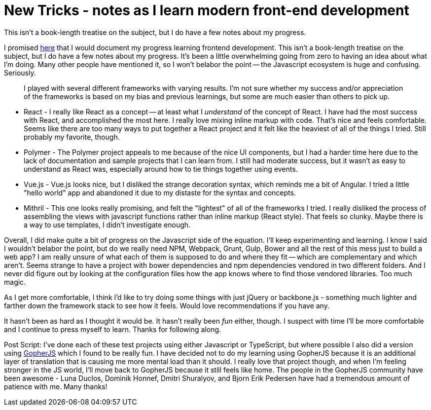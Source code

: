 = New Tricks - notes as I learn modern front-end development 
:date: 2016/05/04 
:draft: false 
:excerpt: >-   I promised that I would document my progress learning frontend development.
This isn't a book-length treatise on the subject, but I do have a few notes   about my progress.
:slug: new-tricks-notes-as-i-learn-modern-front-end-development 
:image_url: /uploads/864b0e1dbe2d4997a730e9b6e353b68a.jpg   
:image_credit: New Tricks - notes as I learn modern front-end development   
:image_credit_url: '#' 


I promised https://brianketelsen.com/opensource/[here] that I would document my progress learning frontend development.
This isn't a book-length treatise on the subject, but I do have a few notes about my progress.
// more
It's been a little overwhelming going from zero to having an idea about what I'm doing.
Many other people have mentioned it, so I won't belabor the point -- the Javascript ecosystem is huge and confusing.
Seriously.

____
I played with several different frameworks with varying results.
I'm not sure whether my success and/or appreciation of the frameworks is based on my bias and previous learnings, but some are much easier than others to pick up.
____

* React - I really like React as a concept -- at least what I _understand_ of the concept of React.
I have had the most success with React, and accomplished the most here.
I really love mixing inline markup with code.
That's nice and feels comfortable.
Seems like there are too many ways to put together a React project and it felt like the heaviest of all of the things I tried.
Still probably my favorite, though.
* Polymer - The Polymer project appeals to me because of the nice UI components, but I had a harder time here due to the lack of documentation and sample projects that I can learn from.
I still had moderate success, but it wasn't as easy to understand as React was, especially around how to tie things together using events.
* Vue.js - Vue.js looks nice, but I disliked the strange decoration syntax, which reminds me a bit of Angular.
I tried a little "hello world" app and abandoned it due to my distaste for the syntax and concepts.
* Mithril - This one looks really promising, and felt the "lightest" of all of the frameworks I tried.
I really disliked the process of assembling the views with javascript functions rather than inline markup (React style).
That feels so clunky.
Maybe there is a way to use templates, I didn't investigate enough.

Overall, I did make quite a bit of progress on the Javascript side of the equation.
I'll keep experimenting and learning.
I know I said I wouldn't belabor the point, but do we really need NPM, Webpack, Grunt, Gulp, Bower and all the rest of this mess just to build a web app?
I am really unsure of what each of them is supposed to do and where they fit -- which are complementary and which aren't.
Seems strange to have a project with bower dependencies and npm dependencies vendored in two different folders.
And I never did figure out by looking at the configuration files how the app knows where to find those vendored libraries.
Too much magic.

As I get more comfortable, I think I'd like to try doing some things with just jQuery or backbone.js - something much lighter and farther down the framework stack to see how it feels.
Would love recommendations if you have any.

It hasn't been as hard as I thought it would be.
It hasn't really been _fun_ either, though.
I suspect with time I'll be more comfortable and I continue to press myself to learn.
Thanks for following along.

Post Script: I've done each of these test projects using either Javascript or TypeScript, but where possible I also did a version using http://www.gopherjs.org[GopherJS] which I found to be really fun.
I have decided not to do my learning using GopherJS because it is an additional layer of translation that is causing me more mental load than it should.
I really love that project though, and when I'm feeling stronger in the JS world, I'll move back to GopherJS because it still feels like home.
The people in the GopherJS community have been awesome - Luna Duclos, Dominik Honnef, Dmitri Shuralyov, and Bjorn Erik Pedersen have had a tremendous amount of patience with me.
Many thanks!
